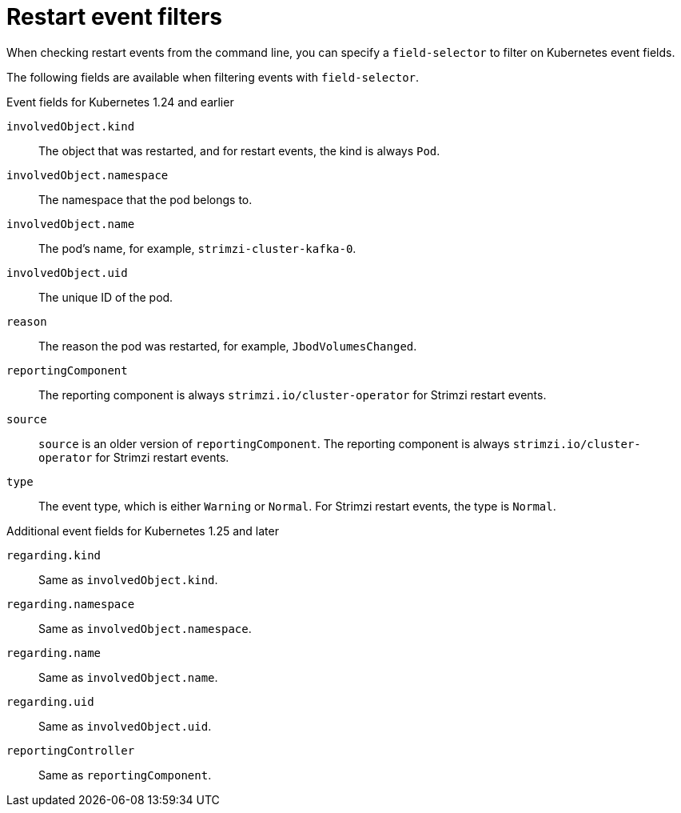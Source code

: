 // Module included in the following assemblies:
//
// assembly-deploy-restart-events.adoc

[id='ref-operator-restart-events-fields-{context}']
= Restart event filters

[role="_abstract"]
When checking restart events from the command line, you can specify a `field-selector` to filter on Kubernetes event fields.

The following fields are available when filtering events with `field-selector`.

.Event fields for Kubernetes 1.24 and earlier

`involvedObject.kind`:: The object that was restarted, and for restart events, the kind is always `Pod`.
`involvedObject.namespace`:: The namespace that the pod belongs to.
`involvedObject.name`:: The pod's name, for example, `strimzi-cluster-kafka-0`.
`involvedObject.uid`:: The unique ID of the pod.
`reason`:: The reason the pod was restarted, for example, `JbodVolumesChanged`.
`reportingComponent`:: The reporting component is always `strimzi.io/cluster-operator` for Strimzi restart events.
`source`:: `source` is an older version of `reportingComponent`. The reporting component is always `strimzi.io/cluster-operator` for Strimzi restart events.
`type`:: The event type, which is either `Warning` or `Normal`. For Strimzi restart events, the type is `Normal`.

.Additional event fields for Kubernetes 1.25 and later

`regarding.kind`:: Same as `involvedObject.kind`.
`regarding.namespace`:: Same as `involvedObject.namespace`.
`regarding.name`:: Same as `involvedObject.name`.
`regarding.uid`:: Same as `involvedObject.uid`.
`reportingController`:: Same as `reportingComponent`.